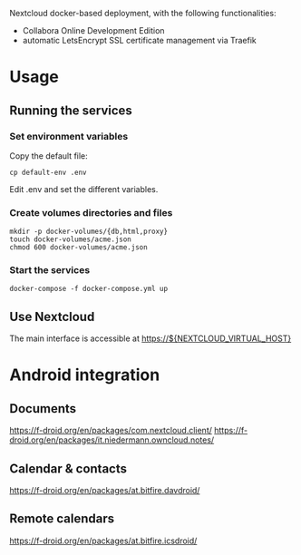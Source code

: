 Nextcloud docker-based deployment, with the following functionalities:

  - Collabora Online Development Edition
  - automatic LetsEncrypt SSL certificate management via Traefik

* Usage

** Running the services

*** Set environment variables

    Copy the default file:

    #+begin_src shell
    cp default-env .env
    #+end_src

    Edit .env and set the different variables.

*** Create volumes directories and files

    #+begin_src shell
    mkdir -p docker-volumes/{db,html,proxy}
    touch docker-volumes/acme.json
    chmod 600 docker-volumes/acme.json
    #+end_src

*** Start the services

    #+begin_src shell
    docker-compose -f docker-compose.yml up
    #+end_src

** Use Nextcloud

   The main interface is accessible at https://${NEXTCLOUD_VIRTUAL_HOST}

* Android integration

** Documents

   https://f-droid.org/en/packages/com.nextcloud.client/
   https://f-droid.org/en/packages/it.niedermann.owncloud.notes/

** Calendar & contacts

   https://f-droid.org/en/packages/at.bitfire.davdroid/

** Remote calendars   

   https://f-droid.org/en/packages/at.bitfire.icsdroid/
